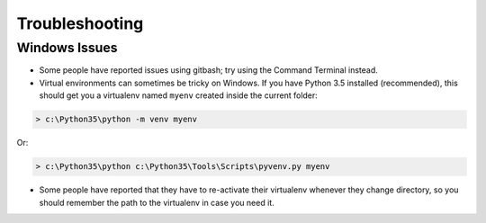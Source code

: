 ===============
Troubleshooting
===============

Windows  Issues
---------------

* Some people have reported issues using gitbash; try using the Command Terminal instead.

* Virtual environments can sometimes be tricky on Windows. If you have Python 3.5 installed (recommended), this should get you a virtualenv named ``myenv`` created inside the current folder:

.. code-block:: powershell

    > c:\Python35\python -m venv myenv

Or:

.. code-block:: powershell

    > c:\Python35\python c:\Python35\Tools\Scripts\pyvenv.py myenv

* Some people have reported that they have to re-activate their virtualenv whenever they change directory, so you should remember the path to the virtualenv in case you need it.
